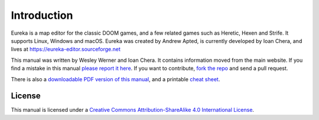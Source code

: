 Introduction
============

Eureka is a map editor for the classic DOOM games, and a few related games such as Heretic, Hexen and Strife. It supports Linux, Windows and macOS. Eureka was created by Andrew Apted, is currently developed by Ioan Chera, and lives at https://eureka-editor.sourceforge.net

This manual was written by Wesley Werner and Ioan Chera. It contains information moved from the main website. If you find a mistake in this manual `please report it here <https://github.com/wesleywerner/eureka-docs/issues>`_. If you want to contribute, `fork the repo <https://github.com/wesleywerner/eureka-docs>`_ and send a pull request.

There is also a `downloadable PDF version of this manual <http://readthedocs.org/projects/eureka/downloads/>`_, and a printable `cheat sheet <cheatsheet>`_.

License
^^^^^^^

This manual is licensed under a `Creative Commons Attribution-ShareAlike 4.0 International License <http://creativecommons.org/licenses/by-sa/4.0/>`_.
